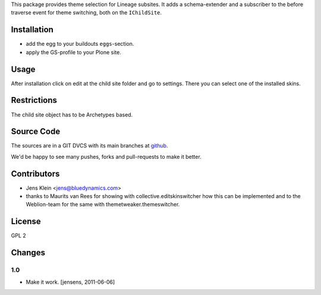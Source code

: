 This package provides theme selection for Lineage subsites. It adds a 
schema-extender and a subscriber to the before traverse event for theme 
switching, both on the ``IChildSite``.

Installation
============

* add the egg to your buildouts ``eggs``-section.
* apply the GS-profile to your Plone site.

Usage
=====

After installation click on edit at the child site folder and go to settings. 
There you can select one of the installed skins.   

Restrictions
============

The child site object has to be Archetypes based. 

Source Code
===========

The sources are in a GIT DVCS with its main branches at 
`github <http://github.com/collective/lineage.themeselection>`_.

We'd be happy to see many pushes, forks and pull-requests to make it better.

Contributors
============

* Jens Klein <jens@bluedynamics.com>
  
* thanks to Maurits van Rees for showing with collective.editskinswitcher how
  this can be implemented and to the Weblion-team for the same with 
  themetweaker.themeswitcher.
  
License
=======

GPL 2

Changes
=======

1.0
---

* Make it work. [jensens, 2011-06-06]
